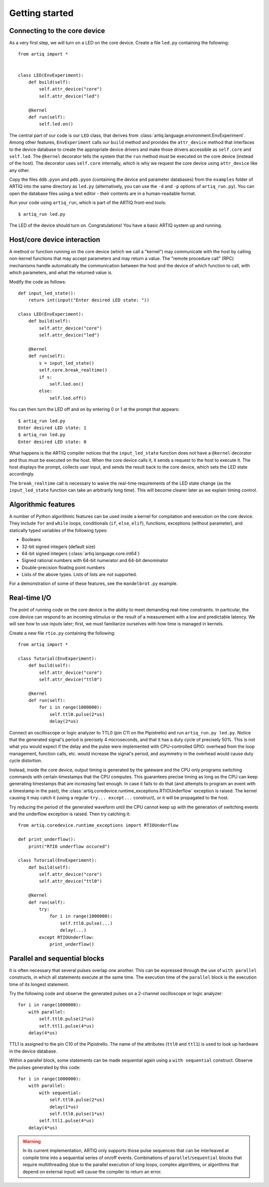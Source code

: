 Getting started
===============

.. _connecting-to-the-core-device:

Connecting to the core device
-----------------------------

As a very first step, we will turn on a LED on the core device. Create a file ``led.py`` containing the following: ::

    from artiq import *


    class LED(EnvExperiment):
        def build(self):
            self.attr_device("core")
            self.attr_device("led")

        @kernel
        def run(self):
            self.led.on()


The central part of our code is our ``LED`` class, that derives from :class:`artiq.language.environment.EnvExperiment`. Among other features, ``EnvExperiment`` calls our ``build`` method and provides the ``attr_device`` method that interfaces to the device database to create the appropriate device drivers and make those drivers accessible as ``self.core`` and ``self.led``. The ``@kernel`` decorator tells the system that the ``run`` method must be executed on the core device (instead of the host). The decorator uses ``self.core`` internally, which is why we request the core device using ``attr_device`` like any other.

Copy the files ``ddb.pyon`` and ``pdb.pyon`` (containing the device and parameter databases) from the ``examples`` folder of ARTIQ into the same directory as ``led.py`` (alternatively, you can use the ``-d`` and ``-p`` options of ``artiq_run.py``). You can open the database files using a text editor - their contents are in a human-readable format.

Run your code using ``artiq_run``, which is part of the ARTIQ front-end tools: ::

    $ artiq_run led.py

The LED of the device should turn on. Congratulations! You have a basic ARTIQ system up and running.

Host/core device interaction
----------------------------

A method or function running on the core device (which we call a "kernel") may communicate with the host by calling non-kernel functions that may accept parameters and may return a value. The "remote procedure call" (RPC) mechanisms handle automatically the communication between the host and the device of which function to call, with which parameters, and what the returned value is.

Modify the code as follows: ::

    def input_led_state():
        return int(input("Enter desired LED state: "))

    class LED(EnvExperiment):
        def build(self):
            self.attr_device("core")
            self.attr_device("led")

        @kernel
        def run(self):
            s = input_led_state()
            self.core.break_realtime()
            if s:
                self.led.on()
            else:
                self.led.off()


You can then turn the LED off and on by entering 0 or 1 at the prompt that appears: ::

    $ artiq_run led.py
    Enter desired LED state: 1
    $ artiq_run led.py
    Enter desired LED state: 0

What happens is the ARTIQ compiler notices that the ``input_led_state`` function does not have a ``@kernel`` decorator and thus must be executed on the host. When the core device calls it, it sends a request to the host to execute it. The host displays the prompt, collects user input, and sends the result back to the core device, which sets the LED state accordingly.

The ``break_realtime`` call is necessary to waive the real-time requirements of the LED state change (as the ``input_led_state`` function can take an arbitrarily long time). This will become clearer later as we explain timing control.

Algorithmic features
--------------------

A number of Python algorithmic features can be used inside a kernel for compilation and execution on the core device. They include ``for`` and ``while`` loops, conditionals (``if``, ``else``, ``elif``), functions, exceptions (without parameter), and statically typed variables of the following types:

* Booleans
* 32-bit signed integers (default size)
* 64-bit signed integers (:class:`artiq.language.core.int64`)
* Signed rational numbers with 64-bit numerator and 64-bit denominator
* Double-precision floating point numbers
* Lists of the above types. Lists of lists are not supported.

For a demonstration of some of these features, see the ``mandelbrot.py`` example.

Real-time I/O
-------------

The point of running code on the core device is the ability to meet demanding real-time constraints. In particular, the core device can respond to an incoming stimulus or the result of a measurement with a low and predictable latency. We will see how to use inputs later; first, we must familiarize ourselves with how time is managed in kernels.

Create a new file ``rtio.py`` containing the following: ::

    from artiq import *

    class Tutorial(EnvExperiment):
        def build(self):
            self.attr_device("core")
            self.attr_device("ttl0")

        @kernel
        def run(self):
            for i in range(1000000):
                self.ttl0.pulse(2*us)
                delay(2*us)


Connect an oscilloscope or logic analyzer to TTL0 (pin C11 on the Pipistrello) and run ``artiq_run.py led.py``. Notice that the generated signal's period is precisely 4 microseconds, and that it has a duty cycle of precisely 50%. This is not what you would expect if the delay and the pulse were implemented with CPU-controlled GPIO: overhead from the loop management, function calls, etc. would increase the signal's period, and asymmetry in the overhead would cause duty cycle distortion.

Instead, inside the core device, output timing is generated by the gateware and the CPU only programs switching commands with certain timestamps that the CPU computes. This guarantees precise timing as long as the CPU can keep generating timestamps that are increasing fast enough. In case it fails to do that (and attempts to program an event with a timestamp in the past), the :class:`artiq.coredevice.runtime_exceptions.RTIOUnderflow` exception is raised. The kernel causing it may catch it (using a regular ``try... except...`` construct), or it will be propagated to the host.

Try reducing the period of the generated waveform until the CPU cannot keep up with the generation of switching events and the underflow exception is raised. Then try catching it: ::

    from artiq.coredevice.runtime_exceptions import RTIOUnderflow

    def print_underflow():
        print("RTIO underflow occured")

    class Tutorial(EnvExperiment):
        def build(self):
            self.attr_device("core")
            self.attr_device("ttl0")

        @kernel
        def run(self):
            try:
                for i in range(1000000):
                    self.ttl0.pulse(...)
                    delay(...)
            except RTIOUnderflow:
                print_underflow()

Parallel and sequential blocks
------------------------------

It is often necessary that several pulses overlap one another. This can be expressed through the use of ``with parallel`` constructs, in which all statements execute at the same time. The execution time of the ``parallel`` block is the execution time of its longest statement.

Try the following code and observe the generated pulses on a 2-channel oscilloscope or logic analyzer: ::

    for i in range(1000000):
        with parallel:
            self.ttl0.pulse(2*us)
            self.ttl1.pulse(4*us)
        delay(4*us)

TTL1 is assigned to the pin C10 of the Pipistrello. The name of the attributes (``ttl0`` and ``ttl1``) is used to look up hardware in the device database.

Within a parallel block, some statements can be made sequential again using a ``with sequential`` construct. Observe the pulses generated by this code: ::

    for i in range(1000000):
        with parallel:
            with sequential:
                self.ttl0.pulse(2*us)
                delay(1*us)
                self.ttl0.pulse(1*us)
            self.ttl1.pulse(4*us)
        delay(4*us)

.. warning::
    In its current implementation, ARTIQ only supports those pulse sequences that can be interleaved at compile time into a sequential series of on/off events. Combinations of ``parallel``/``sequential`` blocks that require multithreading (due to the parallel execution of long loops, complex algorithms, or algorithms that depend on external input) will cause the compiler to return an error.
